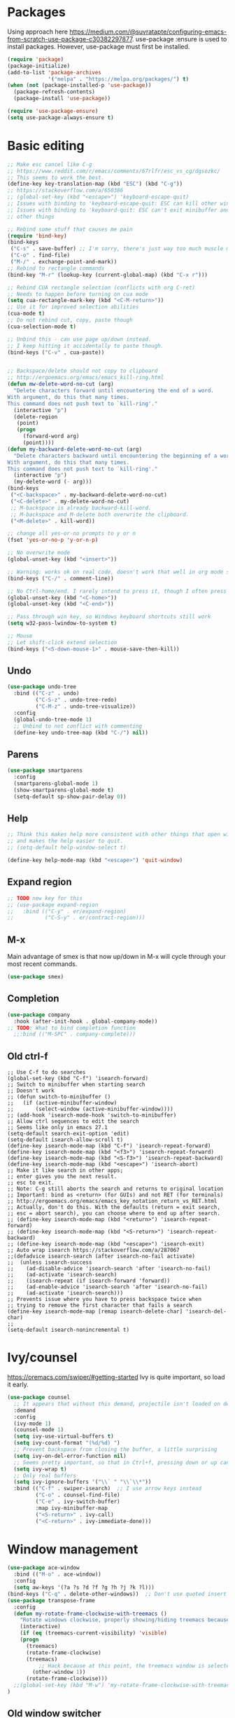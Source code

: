 * Packages
Using approach here https://medium.com/@suvratapte/configuring-emacs-from-scratch-use-package-c30382297877.
use-package :ensure is used to install packages.
However, use-package must first be installed.
#+BEGIN_SRC emacs-lisp
(require 'package)
(package-initialize)
(add-to-list 'package-archives
             '("melpa" . "https://melpa.org/packages/") t)
(when (not (package-installed-p 'use-package))
  (package-refresh-contents)
  (package-install 'use-package))

(require 'use-package-ensure)
(setq use-package-always-ensure t)
#+END_SRC
* Basic editing
#+BEGIN_SRC emacs-lisp
;; Make esc cancel like C-g
;; https://www.reddit.com/r/emacs/comments/67rlfr/esc_vs_cg/dgsozkc/
;; This seems to work the best.
(define-key key-translation-map (kbd "ESC") (kbd "C-g"))
;; https://stackoverflow.com/a/650386
;; (global-set-key (kbd "<escape>") 'keyboard-escape-quit)
;; Issues with binding to 'keyboard-escape-quit: ESC can kill other windows
;; Issues with binding to 'keyboard-quit: ESC can't exit minibuffer and many
;; other things

;; Rebind some stuff that causes me pain
(require 'bind-key)
(bind-keys
 ("C-s" . save-buffer) ;; I'm sorry, there's just way too much muscle memory here.
 ("C-o" . find-file)
 ("M-/" . exchange-point-and-mark))
;; Rebind to rectangle commands
(bind-key "M-r" (lookup-key (current-global-map) (kbd "C-x r")))

;; Rebind CUA rectangle selection (conflicts with org C-ret)
;; Needs to happen before turning on cua mode
(setq cua-rectangle-mark-key (kbd "<C-M-return>"))
;; Use it for improved selection abilities
(cua-mode t)
;; Do not rebind cut, copy, paste though
(cua-selection-mode t)

;; Unbind this - can use page up/down instead.
;; I keep hitting it accidentally to paste though.
(bind-keys ("C-v" . cua-paste))


;; Backspace/delete should not copy to clipboard
;; http://ergoemacs.org/emacs/emacs_kill-ring.html
(defun mw-delete-word-no-cut (arg)
  "Delete characters forward until encountering the end of a word.
With argument, do this that many times.
This command does not push text to `kill-ring'."
  (interactive "p")
  (delete-region
   (point)
   (progn
     (forward-word arg)
     (point))))
(defun my-backward-delete-word-no-cut (arg)
  "Delete characters backward until encountering the beginning of a word.
With argument, do this that many times.
This command does not push text to `kill-ring'."
  (interactive "p")
  (my-delete-word (- arg)))
(bind-keys
 ("<C-backspace>" . my-backward-delete-word-no-cut)
 ("<C-delete>" . my-delete-word-no-cut)
 ;; M-backspace is already backward-kill-word.
 ;; M-backspace and M-delete both overwrite the clipboard. 
 ("<M-delete>" . kill-word))

;; change all yes-or-no prompts to y or n
(fset 'yes-or-no-p 'y-or-n-p)

;; No overwrite mode
(global-unset-key (kbd "<insert>"))

;; Warning: works ok on real code, doesn't work that well in org mode source blocks
(bind-keys ("C-/" . comment-line))

;; No Ctrl-home/end. I rarely intend to press it, though I often press it accidentally
(global-unset-key (kbd "<C-home>"))
(global-unset-key (kbd "<C-end>"))

;; Pass through win key, so Windows keyboard shortcuts still work
(setq w32-pass-lwindow-to-system t)

;; Mouse
;; Let shift-click extend selection
(bind-keys ("<S-down-mouse-1>" . mouse-save-then-kill))
#+END_SRC
** Undo
#+BEGIN_SRC emacs-lisp
(use-package undo-tree
  :bind (("C-z" . undo)
         ("C-S-z" . undo-tree-redo)
         ("C-M-z" . undo-tree-visualize))
  :config
  (global-undo-tree-mode 1)
  ;; Unbind to not conflict with commenting
  (define-key undo-tree-map (kbd "C-/") nil))
#+END_SRC
** Parens
#+BEGIN_SRC emacs-lisp
(use-package smartparens
  :config
  (smartparens-global-mode 1)
  (show-smartparens-global-mode t)
  (setq-default sp-show-pair-delay 0))
#+end_src
** Help
#+begin_src emacs-lisp
;; Think this makes help more consistent with other things that open windows,
;; and makes the help easier to quit.
;; (setq-default help-window-select t)

(define-key help-mode-map (kbd "<escape>") 'quit-window)
#+end_src
** Expand region
#+BEGIN_SRC emacs-lisp
;; TODO new key for this
;; (use-package expand-region
;;   :bind (("C-y" . er/expand-region)
;;          ("C-S-y" . er/contract-region)))
#+END_SRC
** M-x
Main advantage of smex is that now up/down in M-x will cycle through your most recent commands.
#+BEGIN_SRC emacs-lisp
(use-package smex)
#+END_SRC
** Completion
#+BEGIN_SRC emacs-lisp
(use-package company
  :hook (after-init-hook . global-company-mode))
;; TODO: What to bind completion function
  ;;:bind (("M-SPC" . company-complete)))
#+end_src
** Old ctrl-f
#+begin_example
;; Use C-f to do searches
(global-set-key (kbd "C-f") 'isearch-forward)
;; Switch to minibuffer when starting search
;; Doesn't work
;; (defun switch-to-minibuffer ()
;;   (if (active-minibuffer-window)
;;       (select-window (active-minibuffer-window))))
;; (add-hook 'isearch-mode-hook 'switch-to-minibuffer)
;; Allow ctrl sequences to edit the search
;; Seems like only in emacs 27.1
(setq-default search-exit-option 'edit)
(setq-default isearch-allow-scroll t)
(define-key isearch-mode-map (kbd "C-f") 'isearch-repeat-forward)
(define-key isearch-mode-map (kbd "<f3>") 'isearch-repeat-forward)
(define-key isearch-mode-map (kbd "<S-f3>") 'isearch-repeat-backward)
(define-key isearch-mode-map (kbd "<escape>") 'isearch-abort)
;; Make it like search in other apps;
;; enter gives you the next result.
;; esc to exit.
;; Note: C-g still aborts the search and returns to original location
;; Important: bind as <return> (for GUIs) and not RET (for terminals)
;; http://ergoemacs.org/emacs/emacs_key_notation_return_vs_RET.html
;; Actually, don't do this. With the defaults (return = exit search,
;; esc = abort search), you can choose where to end up after search.
;; (define-key isearch-mode-map (kbd "<return>") 'isearch-repeat-forward)
;; (define-key isearch-mode-map (kbd "<S-return>") 'isearch-repeat-backward)
;; (define-key isearch-mode-map (kbd "<escape>") 'isearch-exit)
;; Auto wrap isearch https://stackoverflow.com/a/287067
;;(defadvice isearch-search (after isearch-no-fail activate)
;;  (unless isearch-success
;;    (ad-disable-advice 'isearch-search 'after 'isearch-no-fail)
;;    (ad-activate 'isearch-search)
;;    (isearch-repeat (if isearch-forward 'forward))
;;    (ad-enable-advice 'isearch-search 'after 'isearch-no-fail)
;;    (ad-activate 'isearch-search)))
;; Prevents issue where you have to press backspace twice when
;; trying to remove the first character that fails a search
(define-key isearch-mode-map [remap isearch-delete-char] 'isearch-del-char)
;;
(setq-default isearch-nonincremental t)
#+end_example
* Ivy/counsel
https://oremacs.com/swiper/#getting-started
Ivy is quite important, so load it early.
#+BEGIN_SRC emacs-lisp
(use-package counsel
  ;; It appears that without this demand, projectile isn't loaded on demand
  :demand
  :config
  (ivy-mode 1)
  (counsel-mode 1)
  (setq ivy-use-virtual-buffers t)
  (setq ivy-count-format "(%d/%d) ")
  ;; Prevent backspace from closing the buffer, a little surprising
  (setq ivy-on-del-error-function nil)
  ;; Seems pretty important, so that in Ctrl+f, pressing down or up can cycle
  (setq ivy-wrap t)
  ;; Only real buffers
  (setq ivy-ignore-buffers '("\\` " "\\`\\*"))
  :bind (("C-f" . swiper-isearch)  ;; I use arrow keys instead
         ("C-o" . counsel-find-file)
         ("C-e" . ivy-switch-buffer)
         :map ivy-minibuffer-map
         ("<S-return>" . ivy-call)
         ("<C-return>" . ivy-immediate-done)))
#+END_SRC
* Window management
#+BEGIN_SRC emacs-lisp
(use-package ace-window
  :bind (("M-o" . ace-window))
  :config
  (setq aw-keys '(?a ?s ?d ?f ?g ?h ?j ?k ?l)))
(bind-keys ("C-q" . delete-other-windows))  ;; Don't use quoted insert a lot.
(use-package transpose-frame
  :config
  (defun my-rotate-frame-clockwise-with-treemacs ()
    "Rotate windows clockwise, properly showing/hiding treemacs because it interferes."
    (interactive)
    (if (eq (treemacs-current-visibility) 'visible)
	(progn
	  (treemacs)
	  (rotate-frame-clockwise)
	  (treemacs)
          ;; Hack because at this point, the treemacs window is selected. Probably not desired
        (other-window 1))
      (rotate-frame-clockwise)))
  ;;(global-set-key (kbd "M-w") 'my-rotate-frame-clockwise-with-treemacs)
)
#+END_SRC
** Old window switcher
#+begin_example
;; Make it easier to switch windows
;; Why f12 is better than f10: My RH is commonly on the arrow keys, actually.
;; So f12 is closer.
(global-set-key (kbd "<f12>") 'other-window)
(global-set-key (kbd "<S-f12>") 'delete-other-windows)
(global-set-key (kbd "<M-f12>") 'delete-window)
(defun ergo-split-window ()
  (interactive)
  (let ((new-win
	 (if (> (window-width) 160)
	     (split-window-right)
	   (split-window-below))))
    (select-window new-win)))
;; (global-set-key (kbd "<C-f12>") 'ergo-split-window)
#+end_example
** Display alist
http://juanjose.garciaripoll.com/blog/arranging-emacs-windows/index.html
#+begin_src emacs-lisp
(setq
 ;; Kill a frame when quitting its only window
 frame-auto-hide-function 'delete-frame
 ;; Maximum number of side-windows to create on (left top right bottom)
 window-sides-slots '(1 1 1 1)
 ;; Default rules
 display-buffer-alist
 `(;; Display *Help* buffer at the bottom-most slot
   ("*\\(Help\\|trace-\\|Backtrace\\|RefTeX.*\\)"
    (display-buffer-reuse-window display-buffer-in-previous-window display-buffer-in-side-window)
    (side . bottom)
    (slot . 0)
    (window-height . 0.33)
    (reusable-frames . visible))
   ("^\\*info"
    (display-buffer-reuse-window display-buffer-in-previous-window display-buffer-pop-up-frame)
    (pop-up-frame-parameters
      (width . 80)
      (left . 1.0)
      (fullscreen . fullheight)))
   ;; Open new edited messages in a right-hand frame
   ;; For this to close the frame, add
   ;; (add-hook 'wl-draft-kill-pre-hook 'quit-window)
   ("\\(\\*draft\\*\\|Draft/\\)"
    (display-buffer-reuse-window display-buffer-in-previous-window display-buffer-pop-up-frame)
    (pop-up-frame-parameters
      (width . 80)
      (left . 1.0)
      (fullscreen . fullheight)))
   ("^\\*Org todo"
    (display-buffer-reuse-window display-buffer-in-previous-window display-buffer-in-side-window)
    (side . bottom)
    (slot . 0)
    (window-height . 1)
    (reusable-frames . visible))
   ;; Split shells at the bottom
   ("^\\*[e]shell"
    (display-buffer-reuse-window display-buffer-in-previous-window display-buffer-below-selected)
    (window-min-height . 20)
    (window-height . 0.35)
    (reusable-frames . visible)
    )
   )
 )
#+end_src
* Buffers
** Tabs
#+BEGIN_EXAMPLE
(use-package centaur-tabs
  :demand
  :config
  (centaur-tabs-mode t)
  (setq centaur-tabs-style "bar")
  (setq centaur-tabs-height 32)
  ;; (setq centaur-tabs-set-icons t) ; Unfortunately, icons are very slow on windows...
  (setq centaur-tabs-set-bar 'over)
  (setq centaur-tabs-cycle-scope 'tabs)
  (defun centaur-tabs-buffer-groups ()
   (list
    (cond
     ((string-equal "*" (substring (buffer-name) 0 1)) "Emacs")
     (t "text"))))
  ;; I never want to switch to the Emacs buffers anyway.
  ;; This is naive but at least reduces confusion about multiple groups
  ;; (defun centaur-tabs-buffer-groups () (list "single-group"))
  (setq centaur-tabs-set-modified-marker t)
  (setq centaur-tabs-modified-marker "●")
  ;; https://github.com/ema2159/centaur-tabs/blob/master/centaur-tabs-elements.el
  (set-face-attribute 'centaur-tabs-selected nil :background "#FDFDFD" :foreground "black")
  (set-face-attribute 'centaur-tabs-selected-modified nil :background "#FDFDFD" :foreground "black")
  (set-face-attribute 'centaur-tabs-unselected nil :background "#CCCCCC" :foreground "black")
  (set-face-attribute 'centaur-tabs-unselected-modified nil :background "#CCCCCC" :foreground "black")

  :bind
  ("C-<prior>" . centaur-tabs-backward)
  ("C-<next>" . centaur-tabs-forward))
#+END_EXAMPLE
** Old ctrl-tab buffer switcher
#+begin_example
(defun switch-to-other-buffer ()
  "Switch to the most recent buffer that is a normal file"
  (interactive)
;;  (message "Initial buflist is: %S" (buffer-list (selected-frame)))
  (let
      ;; Skip first buffer in buffer-list, which is the current buffer
      ((buflist (cdr (buffer-list (selected-frame)))))
    (while
	(and
	 buflist
	 (or
          (string-prefix-p "*" (buffer-name (car buflist)))
          (string-prefix-p " *" (buffer-name (car buflist)))))
      (setq buflist (cdr buflist)))
;;    (message "Buflist is: %S" buflist)
    (if buflist
      (switch-to-buffer (car buflist)))))
(global-set-key (kbd "<C-tab>") 'switch-to-other-buffer)
#+end_example
** Ctrl-tab switcher
#+BEGIN_SRC emacs-lisp
(load-file "~/.emacs.d/pc-bufsw.el")
;; Unbind some strange key combos including M-[
(setq pc-bufsw-keys '(([C-tab]) ([C-S-tab] [C-S-iso-lefttab])))
(pc-bufsw +1)
;; More prominent selected buffer
(setq pc-bufsw-decorator-left (propertize "<" 'face 'bold))
(setq pc-bufsw-decorator-right (propertize ">" 'face 'bold))
(setq pc-bufsw-selected-buffer-face 'bold)
#+end_src
** Ctrl-e switcher
Use ivy-rich to print more info
#+begin_src emacs-lisp
(use-package ivy-rich
  :after ivy
  :config
  (setq ivy-rich-display-transformers-list
	(plist-put ivy-rich-display-transformers-list 'ivy-switch-buffer
		   '(:columns
		    ((ivy-switch-buffer-transformer (:width 30))    ; add face by the original transformer
		     (ivy-rich-switch-buffer-size (:width 7))  ; return buffer size
		     (ivy-rich-switch-buffer-indicators (:width 4 :face error :align right))  ; return buffer indicator
		     (ivy-rich-switch-buffer-major-mode (:width 12 :face warning))            ; return major mode info
;; Unfortunately these indicators are kind of slow on Windows
;;		     (ivy-rich-switch-buffer-project (:width 15 :face success))               ; return project name `projectile'
;;		     (ivy-rich-switch-buffer-path (:width (lambda (x) (ivy-rich-switch-buffer-shorten-path x (ivy-rich-minibuffer-width 0.3)))))  ; return file path relative to project root or `default-directory' if project is nil
                    )
		    :predicate
		    (lambda (cand) (get-buffer cand)))))
  (ivy-rich-mode 1))
#+end_src
** Old buffer switcher
#+begin_example
;; Buffer switcher
;; (require 'bs)
;; (add-to-list 'bs-configurations
;;              '("targets" nil nil nil
;; 	       (lambda (buf)
;; 		 ((not (string-equal "*" (substring (buffer-name buf) 0 1)))
;; 		  "Normal"))))
;; (defun bs-show-and-goto-alternate (arg)
;;   (interactive "P")
;;   (bs-show arg)
;;   (forward-line))
;; (global-set-key (kbd "C-e") 'bs-show-and-goto-alternate)
;; (define-key bs-mode-map (kbd "<escape>") 'bs-abort)
;; A better buffer switcher, with auto isearch
(ido-mode +1)
(global-set-key (kbd "C-e") 'ido-switch-buffer)
#+end_example
* Terminal
#+begin_src emacs-lisp
(defun switch-to-eshell ()
  "Switch to eshell, or hide it if you are already inside eshell."
  (interactive)
  (if (eq major-mode 'eshell-mode)
      (delete-window)
    (eshell)))
(global-set-key (kbd "C-`") 'switch-to-eshell)
#+end_src
* Looks
#+BEGIN_SRC emacs-lisp
;; Solarized theme https://github.com/bbatsov/solarized-emacs
(use-package solarized-theme
  :config
  (setq solarized-use-variable-pitch nil)
  ;; Avoid all font-size changes
  (setq solarized-height-minus-1 1.0)
  (setq solarized-height-plus-1 1.0)
  (setq solarized-height-plus-2 1.0)
  (setq solarized-height-plus-3 1.0)
  (setq solarized-height-plus-4 1.0)
  (load-theme 'solarized-light t))

(setq-default cursor-type 'bar)
(global-hl-line-mode +1)

;; Note: (setq-default visual-line-mode t) is somewhat buggy. It did not work
;; when org started up sometimes. This might work
;; https://www.gnu.org/software/emacs/manual/html_node/emacs/Visual-Line-Mode.html
(global-visual-line-mode +1)

;; frame title like vscode. Why is :eval needed?
(setq frame-title-format '((:eval (if (buffer-modified-p) "• ")) "%b - Emacs " emacs-version))

;; Makes icons faster on windows
;; https://github.com/domtronn/all-the-icons.el/issues/28#issuecomment-312089198
(setq inhibit-compacting-font-caches t)
#+END_SRC
** Scrolling
#+BEGIN_SRC emacs-lisp
;; scroll one line at a time (less "jumpy" than defaults)
;; https://www.emacswiki.org/emacs/SmoothScrolling
(setq mouse-wheel-scroll-amount '(2 ((shift) . 2))) ;; 2 lines at a time
(setq mouse-wheel-progressive-speed nil) ;; don't accelerate scrolling
(setq mouse-wheel-follow-mouse 't) ;; scroll window under mouse

;; Lose the scroll bar, which is only a little useful, but gain the ability to resize vertical
;; splits w/ the mouse
;; https://stackoverflow.com/a/9646770
(scroll-bar-mode -1)

;; This does not appear to be enough - need smooth scrolling
;; Docs for scroll-step recommend against setting this and setting scroll-conservatively instead.
;; However, this appears to *slow down* scrolling thus making it less jumpy in a good way.
(setq scroll-step 1) ;; keyboard scroll one line at a time
;; I think this needs to be relatively large, otherwise scrolling can happen faster
;; than emacs redraws and the cursor can go offscreen, triggering a jump.
(setq-default scroll-margin 3)
(setq auto-window-vscroll nil)
(setq scroll-conservatively 10000)
#+END_SRC
** Modeline
;; Looks nice and has few dependencies.
#+BEGIN_SRC emacs-lisp
(use-package spaceline
  :config
  (require 'spaceline-config)
  (spaceline-emacs-theme))
#+END_SRC
* Files and sessions
#+BEGIN_SRC emacs-lisp
;; https://www.johndcook.com/blog/emacs_windows/
;; Use temp folder for backup files
(setq backup-directory-alist `((".*" . ,temporary-file-directory)))
(setq auto-save-file-name-transforms `((".*" ,temporary-file-directory t)))
;; Delete to recycle bin
(setq delete-by-moving-to-trash t)
(setq create-lockfiles nil)

;; Prefer UTF-8 and Unix line endings for new files.
(prefer-coding-system 'utf-8-unix)

(cond
 ((string-equal system-type "windows-nt") ; Microsoft Windows
  (set-face-attribute 'default nil :font "Consolas" :height 120))
 (t (set-face-attribute 'default nil :font "DejaVu Sans Mono" :height 110)))

;; Since I use Dropbox and git heavily, this is probably a good idea
;; https://magit.vc/manual/magit/Automatic-Reverting-of-File_002dVisiting-Buffers.html
(global-auto-revert-mode +1)

;; Sessions
(desktop-save-mode 1)
#+END_SRC
** Treemacs
#+begin_src emacs-lisp
(use-package treemacs
  :config
  (treemacs-follow-mode +1)
  (define-key treemacs-mode-map (kbd "<mouse-1>") #'treemacs-single-click-expand-action)
  ;; https://github.com/hlissner/doom-emacs/issues/1177#issuecomment-464405628
;;  (defun my-treemacs-back-and-forth ()
;;    (interactive)
;;    (if (treemacs-is-treemacs-window-selected?)
;;  	(other-window 1)
;;      (treemacs-select-window)))
  (defun my-treemacs-back-and-forth ()
    "If in treemacs, close it. Otherwise, select it."
    (interactive)
    (if (treemacs-is-treemacs-window-selected?)
	(treemacs-quit)
      (treemacs-select-window)))
  ;; Cannot be bound with :bind because it's my own function defined outside the pkg
  (global-set-key (kbd "C-'") 'my-treemacs-back-and-forth))
#+end_src
* Projects
#+BEGIN_SRC emacs-lisp
(use-package projectile
  :demand  ;; Should always be loaded
  :after ivy
  :config
  (setq projectile-completion-system 'ivy)
  (projectile-mode +1)
  ;; Unbind this so ESC exits the command map
  (define-key projectile-command-map (kbd "ESC") nil)
  ;; :bind-keymap (("C-p" . projectile-command-map))
  :bind (("C-S-f" . projectile-ripgrep)
         ("C-n" . projectile-find-file)))
#+END_SRC
* Org
** Basic org keybindings
#+BEGIN_SRC emacs-lisp
;; Make org give up shift-arrow keys
;; https://orgmode.org/manual/Conflicts.html
;; Must be set before org loads, so set it early
;; (setq-default org-replace-disputed-keys t)
;; Support shift-selection almost always...except editing timestamps
(setq-default org-support-shift-select 'always)

;; Mouse support
(require 'org-mouse)

;; Do not override these keys
(define-key org-mode-map (kbd "C-e") nil) ;; buf switcher
;; (define-key org-mode-map (kbd "C-y") nil)
(define-key org-mode-map (kbd "<C-tab>") nil) ;; tab switcher
(define-key org-mode-map (kbd "C-'") nil)

(setq-default org-special-ctrl-a/e t)
(define-key org-mode-map (kbd "<home>") 'org-beginning-of-line)
(define-key org-mode-map (kbd "<end>") 'org-end-of-line)

;; Special paste in org mode
;; Redefine `yank` for org-mode. cua-paste indirectly calls it.
;; Note: if paste has bugs, run original-yank
(fset 'original-yank (symbol-function 'yank))
(defun yank (&optional arg)
  (interactive "P")
  (if (eq major-mode 'org-mode)
      ;; Copied from definition of org-paste-special
      (cond
       ((org-at-table-p) (org-table-paste-rectangle))
       ((org-kill-is-subtree-p) (org-paste-subtree arg))
       (t (original-yank arg)))
    (original-yank arg)))
;; TODO: cleaner definition.
;; C-v: temporarily redefines `yank` then calls cua-paste.
;; C-S-v: calls normal cua-paste.
;; There may be a better way:
;; - UNBIND C-v from cua-mode. Set it in global keymap instead.
;; - In org mode map, set C-v to smart paste, C-S-v to normal paste.

;; Previous/next paragraph with smart beginning of line
;; Unbind C-S-up/down so that shift selection on paragraphs can take place.
;; They were org-clock-timestamps-up/down.
;; https://orgmode.org/manual/Clocking-commands.html
;; May be controversial.
(define-key org-mode-map (kbd "<C-S-up>") nil)
(define-key org-mode-map (kbd "<C-S-down>") nil)
;; Actually, do not do this, for simplicity/predictability.
;; (defun my-backward-paragraph ()
;;   (interactive "^")
;;   ;; If we're at the smart beginning of line (in front of stars),
;;   ;; org-backward-paragraph just goes to the actual beginning of line
;;   ;; (not the previous paragraph). So this is needed.
;;   (beginning-of-line)
;;   (org-backward-paragraph)
;;   ;; When mark is active, we want actual beginning of line, in order to
;;   ;; select headings.
;;   (unless mark-active
;;     (org-beginning-of-line)))
;; (define-key org-mode-map (kbd "<C-up>") 'my-backward-paragraph)
;; (defun my-forward-paragraph ()
;;   (interactive "^")
;;   (beginning-of-line)
;;   (org-forward-paragraph)
;;   (unless mark-active
;;     (org-beginning-of-line)))
;; (define-key org-mode-map (kbd "<C-down>") 'my-forward-paragraph)
;; Enable shift-selection on org paragraph
(defun mw-org-backward-paragraph ()
  (interactive "^")
  "Go backward to previous paragraph; allow for shift selection"
  (org-backward-paragraph))
(define-key org-mode-map (kbd "<C-up>") 'mw-org-backward-paragraph)
(defun mw-org-forward-paragraph ()
  (interactive "^")
  "Go forward to next paragraph; allow for shift selection"
  (org-forward-paragraph))
(define-key org-mode-map (kbd "<C-down>") 'mw-org-forward-paragraph)

;; Swap M-left/right and S-M-left/right, so that all the unshifted
;; M-<arrow keys> work on subtrees.
;; May be very controversial.
;; Implementation is hacky here; based on copying the original org functions
;; (e.g. org-metaleft) and swapping out parts.
(defun my-metaleft (&optional _arg)
  "Promote subtree, list item at point or move table column left.

This function runs the hook `org-metaleft-hook' as a first step,
and returns at first non-nil value."
  (interactive "P")
  (cond
   ((run-hook-with-args-until-success 'org-metaleft-hook))
   ((org-at-table-p) (org-call-with-arg 'org-table-move-column 'left))
   ;; Promote subtree
   ((org-at-heading-p) (call-interactively 'org-promote-subtree))
   ;; At an inline task.
   ((org-at-heading-p)
    (call-interactively 'org-inlinetask-promote))
   ;; Promote item subtree
   ((if (not (org-region-active-p)) (org-at-item-p)
      (save-excursion (goto-char (region-beginning))
		      (org-at-item-p)))
    (call-interactively 'org-outdent-item-tree))
   (t (call-interactively 'backward-word))))
(define-key org-mode-map (kbd "<M-left>") 'my-metaleft)

(defun my-shiftmetaleft ()
  "Promote individual item or delete table column."
  (interactive)
  (cond
   ((run-hook-with-args-until-success 'org-shiftmetaleft-hook))
   ((org-at-table-p) (call-interactively 'org-table-delete-column))
   ;; Promote individual heading
   ((org-with-limited-levels
     (or (org-at-heading-p)
	 (and (org-region-active-p)
	      (save-excursion
		(goto-char (region-beginning))
		(org-at-heading-p)))))
    (when (org-check-for-hidden 'headlines) (org-hidden-tree-error))
    (call-interactively 'org-do-promote))
   ;; Promote individual item
   ((or (org-at-item-p)
	(and (org-region-active-p)
	     (save-excursion
	       (goto-char (region-beginning))
	       (org-at-item-p))))
    (when (org-check-for-hidden 'items) (org-hidden-tree-error))
    (call-interactively 'org-outdent-item))
   (t (org-modifier-cursor-error))))
(define-key org-mode-map (kbd "<M-S-left>") 'my-shiftmetaleft)

(defun my-metaright (&optional _arg)
  "Demote subtree, list item at point or move table column right.

In front of a drawer or a block keyword, indent it correctly.

This function runs the hook `org-metaright-hook' as a first step,
and returns at first non-nil value."
  (interactive "P")
  (cond
   ((run-hook-with-args-until-success 'org-metaright-hook))
   ((org-at-table-p) (call-interactively 'org-table-move-column))
   ((org-at-drawer-p) (call-interactively 'org-indent-drawer))
   ((org-at-block-p) (call-interactively 'org-indent-block))
   ;; Demote heading subtree
   ((org-at-heading-p) (call-interactively 'org-demote-subtree))
   ;; At an inline task.
   ((org-at-heading-p)
    (call-interactively 'org-inlinetask-demote))
   ;; Demote item tree
   ((if (not (org-region-active-p)) (org-at-item-p)
      (save-excursion (goto-char (region-beginning))
		      (org-at-item-p)))
    (call-interactively 'org-indent-item-tree))
   (t (call-interactively 'forward-word))))
(define-key org-mode-map (kbd "<M-right>") 'my-metaright)

(defun my-shiftmetaright ()
  "Demote individual heading or insert table column."
  (interactive)
  (cond
   ((run-hook-with-args-until-success 'org-shiftmetaright-hook))
   ((org-at-table-p) (call-interactively 'org-table-insert-column))
   ;; Demote individual heading
   ((org-with-limited-levels
     (or (org-at-heading-p)
	 (and (org-region-active-p)
	      (save-excursion
		(goto-char (region-beginning))
		(org-at-heading-p)))))
    (when (org-check-for-hidden 'headlines) (org-hidden-tree-error))
    (call-interactively 'org-do-demote))
   ;; Demote individual item
   ((or (org-at-item-p)
	(and (org-region-active-p)
	     (save-excursion
	       (goto-char (region-beginning))
	       (org-at-item-p))))
    (when (org-check-for-hidden 'items) (org-hidden-tree-error))
    (call-interactively 'org-indent-item))
   (t (org-modifier-cursor-error))))
(define-key org-mode-map (kbd "<M-S-right>") 'my-shiftmetaright)

;; (setq-default org-agenda-sorting-strategy '(timestamp-up))
;; Numeric priorities. TODO this does not appear to work
;; (setq-default org-priority-highest 1)
;; (setq-default org-priority-lowest 3)
;; (setq-default org-priority-default 2)

;; Todo states
(define-key org-mode-map (kbd "C-t") 'org-todo)
(setq org-todo-keywords '((sequence "TODO(t)" "WAIT(w)" "|" "DONE(d)")))

;; org goto - nice way to move around
(define-key org-mode-map (kbd "C-j") 'org-goto)
;; Would really like to make esc exit. However, this doesn't appear to work
;; Seems to be the most up-to-date source code of org
;; https://github.com/bzg/org-mode/blob/master/lisp/org-goto.el
;; (defun add-extra-keys-to-org-goto-map (&rest)
;;   (message "Adding escape to org goto map")
;;   (define-key org-goto-map (kbd "<escape>") 'org-goto-quit)
;;   (message "Value of escape is %s" (lookup-key org-goto-map (kbd "<escape>"))))
;; (advice-add 'org-goto-location :before #'add-extra-keys-to-org-goto-map)
;; And left/right should not exit; that is quite jarring.
;; Actually this is maybe not a good idea.
;; (defun org-goto-left ()
;;   (interactive)
;;   (backward-char))
;; (defun org-goto-right ()
;;   (interactive)
;;   (forward-char))

;; Suggested global keybinds in https://orgmode.org/manual/Activation.html
(global-set-key (kbd "C-c l") 'org-store-link)
(global-set-key (kbd "C-c a") 'org-agenda)
(global-set-key (kbd "C-c c") 'org-capture)
;; https://orgmode.org/worg/org-tutorials/org-column-view-tutorial.html
(setq-default org-columns-default-format "%50ITEM %TODO %1PRIORITY %20TAGS %20DEADLINE %20SCHEDULED")

(define-key org-mode-map (kbd "M-[") 'org-previous-visible-heading)
(define-key org-mode-map (kbd "M-]") 'org-next-visible-heading)

;; src editing configs
(setq org-src-tab-acts-natively t)
(setq org-edit-src-content-indentation 0)

(add-to-list 'org-structure-template-alist '("L" . "src emacs-lisp"))
#+END_SRC
*** Old select subtree
No longer needed with expand-region.
#+begin_example
;; Great command for subtree editing
;; Except, while org-mark-subtree puts the point at the beginning of the
;; selection, put it at the end, which may be more natural for
;; word processors
;; No, don't do that anymore. Subtrees can get big; keep the mark on the
;; heading since it's nice to see the heading of the subtree you selected.
;; Consecutive calls mark bigger subtrees.
;; Bug: the subtree is not shift selected, so arrow keys do not cancel
;; the selection
;; (defun my-mark-subtree (&optional up)
;;   (interactive "P")
;;   (if (eq last-command 'my-mark-subtree)
;;       (outline-up-heading 1)) ; move up 1 level
;;   (org-mark-subtree up))
;; ;; Y looks like a tree :)
;; (define-key org-mode-map (kbd "C-y") 'my-mark-subtree)
#+end_example
*** Old go to previous/next heading
#+begin_example
;; Previous/next heading with smart beginning of line

;; Overcomplicated solution to go to the parent heading. Not used.
;; Not just outline-up-heading because if you are *not* on a heading
;; line, it essentially moves up two headings. Only move up one.
;; (defun my-parent-heading (arg)
;;   (interactive "p")
;;   (if (org-at-heading-p)
;;       (if (equal 1 (funcall outline-level))
;; 	  (org-previous-visible-heading arg)
;; 	(outline-up-heading arg))
;;       (org-previous-visible-heading arg))
;;   (org-beginning-of-line))
;; (defun my-previous-visible-heading (arg)
;;   (interactive "p")
;;   (org-previous-visible-heading arg)
;;   (org-beginning-of-line))
;; (define-key org-mode-map (kbd "C-P") 'my-previous-visible-heading)
;; (defun my-next-visible-heading (arg)
;;   (interactive "p")
;;   (org-next-visible-heading arg) 
;;   (org-beginning-of-line))       
;; (define-key org-mode-map (kbd "C-N") 'my-next-visible-heading)
;;                                  
;; (defun my-backward-heading-same-level (arg)
;;   (interactive "p")              
;;   (org-backward-heading-same-level arg)
;;   (org-beginning-of-line))       
;; (define-key org-mode-map (kbd "C-S-P") 'my-backward-heading-same-level)
;; (defun my-forward-heading-same-level (arg)
;;   (interactive "p")              
;;   (org-forward-heading-same-level arg)
;;   (org-beginning-of-line))
;; (define-key org-mode-map (kbd "C-S-N") 'my-forward-heading-same-level)
#+end_example
** Org looks
#+BEGIN_SRC emacs-lisp
(setq-default
  org-startup-indented t
  org-startup-folded 'content
  org-startup-with-inline-images t)
;; More natural ellipsis
(setq org-ellipsis "⤵")
(use-package org-bullets
    :config
    (add-hook 'org-mode-hook (lambda () (org-bullets-mode 1))))
#+END_SRC
** Agenda
#+BEGIN_SRC emacs-lisp
(require 'org-agenda)
;; Easier access to agenda
(global-set-key (kbd "C-M-a") 'org-agenda)

;; Escape quits agenda as expected.
(define-key org-agenda-mode-map (kbd "<escape>") 'org-agenda-quit)
;; Define familiar keys in agenda
;; (define-key org-agenda-mode-map (kbd "C-s") 'org-save-all-org-buffers)
(define-key org-agenda-mode-map (kbd "C-t") 'org-agenda-todo)

;; http://pragmaticemacs.com/emacs/org-mode-basics-vii-a-todo-list-with-schedules-and-deadlines/
;;warn me of any deadlines in next 7 days
(setq org-deadline-warning-days 7)
;;show me tasks scheduled or due in next fortnight
(setq org-agenda-span 'fortnight)
;;don't show tasks as scheduled if they are already shown as a deadline
;; (setq org-agenda-skip-scheduled-if-deadline-is-shown t)
;;don't give awarning colour to tasks with impending deadlines
;;if they are scheduled to be done
(setq org-agenda-skip-deadline-prewarning-if-scheduled 'pre-scheduled)
;;don't show tasks that are scheduled or have deadlines in the
;;normal todo list
;; Then, the global todo list becomes a way to check what todos
;; are not scheduled
(setq org-agenda-todo-ignore-deadlines 'all)
(setq org-agenda-todo-ignore-scheduled 'all)
#+END_SRC
** Capture
Capture templates are not set here as they may differ between platforms.
#+BEGIN_SRC emacs-lisp
(global-set-key (kbd "C-M-c") 'org-capture)
#+END_SRC
** Refile
This is absurdly powerful.N
https://blog.aaronbieber.com/2017/03/19/organizing-notes-with-refile.html
https://yiming.dev/blog/2018/03/02/my-org-refile-workflow/
#+BEGIN_SRC emacs-lisp
;; Possible targets are all agenda files
(setq org-refile-targets '((org-agenda-files :maxlevel . 3)))
(setq org-refile-use-outline-path 'file)
(setq org-outline-path-complete-in-steps nil)
(setq org-refile-allow-creating-parent-nodes 'confirm)

(defun +org-search ()
  (interactive)
  (org-refile '(4)))
;; (define-key org-mode-map (kbd "C-n") '+org-search)
#+END_SRC
* Which key
#+BEGIN_SRC emacs-lisp
(use-package which-key
  :config
  (which-key-mode 1))
#+END_SRC
* Customize
Do not put customize in this file because it cannot be version controlled.
#+BEGIN_SRC emacs-lisp
(setq custom-file "~/.emacs.d/custom.el")
(if (file-exists-p custom-file)
   (load-file custom-file))
#+END_SRC
